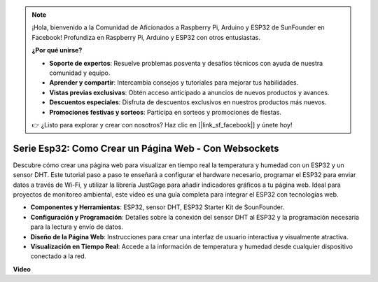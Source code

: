 .. note::

    ¡Hola, bienvenido a la Comunidad de Aficionados a Raspberry Pi, Arduino y ESP32 de SunFounder en Facebook! Profundiza en Raspberry Pi, Arduino y ESP32 con otros entusiastas.

    **¿Por qué unirse?**

    - **Soporte de expertos**: Resuelve problemas posventa y desafíos técnicos con ayuda de nuestra comunidad y equipo.
    - **Aprender y compartir**: Intercambia consejos y tutoriales para mejorar tus habilidades.
    - **Vistas previas exclusivas**: Obtén acceso anticipado a anuncios de nuevos productos y avances.
    - **Descuentos especiales**: Disfruta de descuentos exclusivos en nuestros productos más nuevos.
    - **Promociones festivas y sorteos**: Participa en sorteos y promociones de fiestas.

    👉 ¿Listo para explorar y crear con nosotros? Haz clic en [|link_sf_facebook|] y únete hoy!


Serie Esp32: Como Crear un Página Web - Con Websockets
============================================================

Descubre cómo crear una página web para visualizar en tiempo real la temperatura y humedad con un ESP32 y un sensor DHT. Este tutorial paso a paso te enseñará a configurar el hardware necesario, programar el ESP32 para enviar datos a través de Wi-Fi, y utilizar la librería JustGage para añadir indicadores gráficos a tu página web. Ideal para proyectos de monitoreo ambiental, este video es una guía completa para integrar el ESP32 con tecnologías web.

* **Componentes y Herramientas**: ESP32, sensor DHT, ESP32 Starter Kit de SounFounder.
* **Configuración y Programación**: Detalles sobre la conexión del sensor DHT al ESP32 y la programación necesaria para la lectura y envío de datos.
* **Diseño de la Página Web**: Instrucciones para crear una interfaz de usuario interactiva y visualmente atractiva.
* **Visualización en Tiempo Real**: Accede a la información de temperatura y humedad desde cualquier dispositivo conectado a la red.


**Video**

.. raw:: html

    <iframe width="700" height="500" src="https://www.youtube.com/embed/zMHFCZ8Los8?si=5yt-CKzvKLxkG6k-" title="YouTube video player" frameborder="0" allow="accelerometer; autoplay; clipboard-write; encrypted-media; gyroscope; picture-in-picture; web-share" allowfullscreen></iframe>
